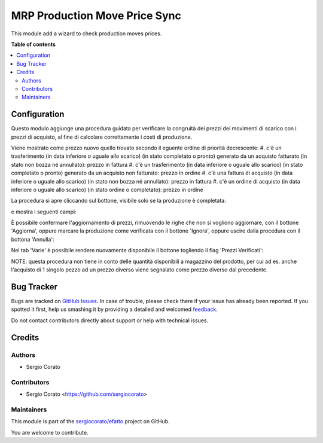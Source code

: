 ==============================
MRP Production Move Price Sync
==============================

.. !!!!!!!!!!!!!!!!!!!!!!!!!!!!!!!!!!!!!!!!!!!!!!!!!!!!
   !! This file is generated by oca-gen-addon-readme !!
   !! changes will be overwritten.                   !!
   !!!!!!!!!!!!!!!!!!!!!!!!!!!!!!!!!!!!!!!!!!!!!!!!!!!!

.. |badge1| image:: https://img.shields.io/badge/maturity-Beta-yellow.png
    :target: https://odoo-community.org/page/development-status
    :alt: Beta
.. |badge2| image:: https://img.shields.io/badge/licence-AGPL--3-blue.png
    :target: http://www.gnu.org/licenses/agpl-3.0-standalone.html
    :alt: License: AGPL-3
.. |badge3| image:: https://img.shields.io/badge/github-sergiocorato%2Fefatto-lightgray.png?logo=github
    :target: https://github.com/sergiocorato/efatto/tree/12.0/account_invoice_update_purchase_mrp
    :alt: sergiocorato/efatto

|badge1| |badge2| |badge3| 

This module add a wizard to check production moves prices.

**Table of contents**

.. contents::
   :local:

Configuration
=============

Questo modulo aggiunge una procedura guidata per verificare la congruità dei prezzi dei movimenti di scarico con i prezzi di acquisto, al fine di calcolare correttamente i costi di produzione.

Viene mostrato come prezzo nuovo quello trovato secondo il eguente ordine di priorità decrescente:
#. c'è un trasferimento (in data inferiore o uguale allo scarico) (in stato completato o pronto) generato da un acquisto fatturato (in stato non bozza né annullato): prezzo in fattura
#. c'è un trasferimento (in data inferiore o uguale allo scarico) (in stato completato o pronto) generato da un acquisto non fatturato: prezzo in ordine
#. c'è una fattura di acquisto (in data inferiore o uguale allo scarico) (in stato non bozza né annullato): prezzo in fattura
#. c'è un ordine di acquisto (in data inferiore o uguale allo scarico) (in stato ordine o completato): prezzo in ordine

La procedura si apre cliccando sul bottone, visibile solo se la produzione è completata:

.. image:: https://raw.githubusercontent.com/sergiocorato/efatto/12.0/account_invoice_update_purchase_mrp/static/description/verifica.png
    :alt: Verifica

e mostra i seguenti campi:

.. image:: https://raw.githubusercontent.com/sergiocorato/efatto/12.0/account_invoice_update_purchase_mrp/static/description/procedura.png
    :alt: Procedura

È possibile confermare l'aggiornamento di prezzi, rimuovendo le righe che non si vogliono aggiornare, con il bottone 'Aggiorna', oppure marcare la produzione come verificata con il bottone 'Ignora', oppure uscire dalla procedura con il bottona 'Annulla':

.. image:: https://raw.githubusercontent.com/sergiocorato/efatto/12.0/account_invoice_update_purchase_mrp/static/description/conferma_procedura.png
    :alt: Conferma Procedura

Nel tab 'Varie' è possibile rendere nuovamente disponibile il bottone togliendo il flag 'Prezzi Verificati':

.. image:: https://raw.githubusercontent.com/sergiocorato/efatto/12.0/account_invoice_update_purchase_mrp/static/description/prezzi_verificati.png
    :alt: Prezzi Verificati

NOTE: questa procedura non tiene in conto delle quantità disponibili a magazzino del prodotto, per cui ad es. anche l'acquisto di 1 singolo pezzo ad un prezzo diverso viene segnalato come prezzo diverso dal precedente.

Bug Tracker
===========

Bugs are tracked on `GitHub Issues <https://github.com/sergiocorato/efatto/issues>`_.
In case of trouble, please check there if your issue has already been reported.
If you spotted it first, help us smashing it by providing a detailed and welcomed
`feedback <https://github.com/sergiocorato/efatto/issues/new?body=module:%20account_invoice_update_purchase_mrp%0Aversion:%2012.0%0A%0A**Steps%20to%20reproduce**%0A-%20...%0A%0A**Current%20behavior**%0A%0A**Expected%20behavior**>`_.

Do not contact contributors directly about support or help with technical issues.

Credits
=======

Authors
~~~~~~~

* Sergio Corato

Contributors
~~~~~~~~~~~~

* Sergio Corato <https://github.com/sergiocorato>

Maintainers
~~~~~~~~~~~

This module is part of the `sergiocorato/efatto <https://github.com/sergiocorato/efatto/tree/12.0/account_invoice_update_purchase_mrp>`_ project on GitHub.

You are welcome to contribute.
